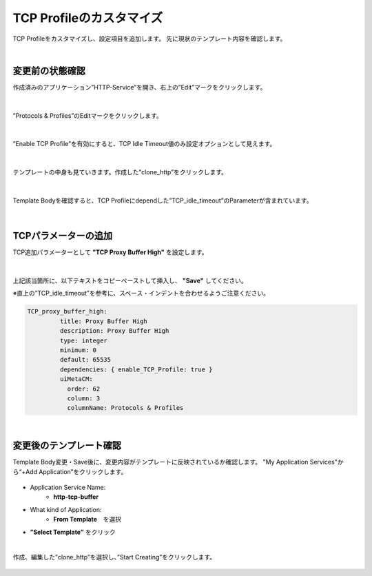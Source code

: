 TCP Profileのカスタマイズ
======================================

TCP Profileをカスタマイズし、設定項目を追加します。
先に現状のテンプレート内容を確認します。

|
変更前の状態確認
--------------------------------------

作成済みのアプリケーション”HTTP-Service”を開き、右上の”Edit”マークをクリックします。


.. figure:: images/c8-m3-1.png
   :scale: 50%
   :align: center

|
”Protocols & Profiles”のEditマークをクリックします。

.. figure:: images/c8-m3-2.png
   :scale: 50%
   :align: center

|
”Enable TCP Profile”を有効にすると、TCP Idle Timeout値のみ設定オプションとして見えます。

.. figure:: images/c8-m3-3.png
   :scale: 50%
   :align: center

|
テンプレートの中身も見ていきます。作成した”clone_http”をクリックします。

.. figure:: images/c8-m3-4.png
   :scale: 50%
   :align: center

|
Template Bodyを確認すると、TCP Profileにdependした”TCP_idle_timeout”のParameterが含まれています。

.. figure:: images/c8-m3-5.png
   :scale: 50%
   :align: center


|
TCPパラメーターの追加
--------------------------------------

TCP追加パラメーターとして **"TCP Proxy Buffer High"** を設定します。

.. figure:: images/c8-m3-6.png
   :scale: 50%
   :align: center

|
上記該当箇所に、以下テキストをコピーペーストして挿入し、 **"Save"** してください。

※直上の”TCP_idle_timeout”を参考に、スペース・インデントを合わせるようご注意ください。

.. code-block:: cmdin

 TCP_proxy_buffer_high:
          title: Proxy Buffer High
          description: Proxy Buffer High
          type: integer
          minimum: 0
          default: 65535
          dependencies: { enable_TCP_Profile: true }
          uiMetaCM:
            order: 62
            column: 3
            columnName: Protocols & Profiles


|
変更後のテンプレート確認
--------------------------------------

Template Body変更・Save後に、変更内容がテンプレートに反映されているか確認します。
"My Application Services"から“+Add Application”をクリックします。

.. figure:: images/c8-m3-7.png
   :scale: 50%
   :align: center

- Application Service Name:
   - **http-tcp-buffer**
- What kind of Application:
   - **From Template**　を選択
- **”Select Template”** をクリック

|
作成、編集した”clone_http”を選択し、”Start Creating”をクリックします。

.. figure:: images/c8-m3-8.png
   :scale: 40%
   :align: center



